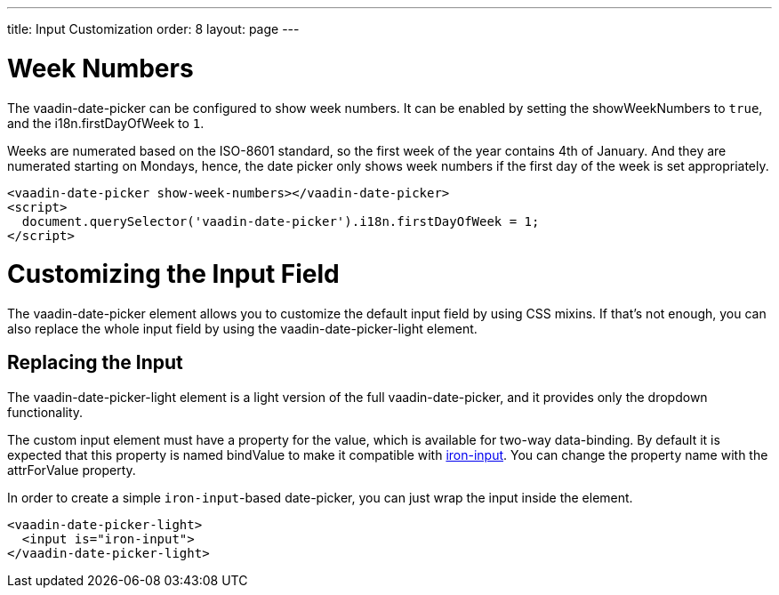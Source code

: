 ---
title: Input Customization
order: 8
layout: page
---

[[vaadin-date-picker.week-customization]]
= Week Numbers
The [vaadinelement]#vaadin-date-picker# can be configured to show week numbers.
It can be enabled by setting the [propertyname]#showWeekNumbers# to `true`, and the [propertyname]#i18n.firstDayOfWeek# to `1`.

Weeks are numerated based on the ISO-8601 standard, so the first week of the year contains 4th of January.
And they are numerated starting on Mondays, hence, the date picker only shows week numbers if the first day of the week is set appropriately.

[source,html]
----
<vaadin-date-picker show-week-numbers></vaadin-date-picker>
<script>
  document.querySelector('vaadin-date-picker').i18n.firstDayOfWeek = 1;
</script>
----


[[vaadin-date-picker.input-customization]]
= Customizing the Input Field

The [vaadinelement]#vaadin-date-picker# element allows you to customize the default input field by using  CSS mixins.
If that's not enough, you can also replace the whole input field by using the [vaadinelement]#vaadin-date-picker-light# element.

== Replacing the Input

The [vaadinelement]#vaadin-date-picker-light#  element is a light version of the full [vaadinelement]#vaadin-date-picker#, and it provides only the dropdown functionality.

The custom input element must have a property for the value, which is available for two-way data-binding.
By default it is expected that this property is named [propertyname]#bindValue# to make it compatible with link:https://elements.polymer-project.org/elements/iron-input[[elementname]#iron-input#].
You can change the property name with the [propertyname]#attrForValue# property.

In order to create a simple `iron-input`-based date-picker, you can just wrap the input inside the element.

[source,html]
----
<vaadin-date-picker-light>
  <input is="iron-input">
</vaadin-date-picker-light>
----
